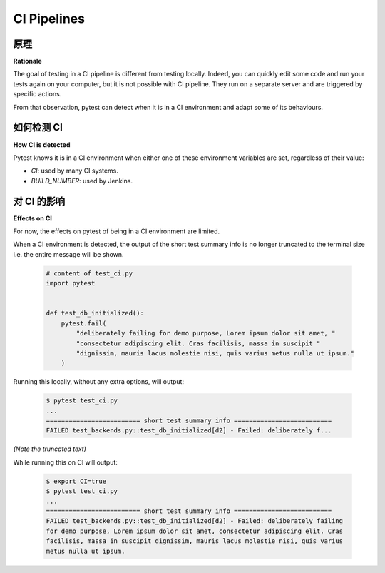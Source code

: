 .. _`ci-pipelines`:

CI Pipelines
============

原理
---------

**Rationale**

.. tabs::

    .. tab:: 中文



    .. tab:: 英文

The goal of testing in a CI pipeline is different from testing locally. Indeed,
you can quickly edit some code and run your tests again on your computer, but
it is not possible with CI pipeline. They run on a separate server and are
triggered by specific actions.

From that observation, pytest can detect when it is in a CI environment and
adapt some of its behaviours.

如何检测 CI
------------------

**How CI is detected**

.. tabs::

    .. tab:: 中文



    .. tab:: 英文

Pytest knows it is in a CI environment when either one of these environment variables are set,
regardless of their value:

* `CI`: used by many CI systems.
* `BUILD_NUMBER`: used by Jenkins.

对 CI 的影响
-------------

**Effects on CI**

.. tabs::

    .. tab:: 中文



    .. tab:: 英文

For now, the effects on pytest of being in a CI environment are limited.

When a CI environment is detected, the output of the short test summary info is no longer truncated to the terminal size i.e. the entire message will be shown.

  .. code-block:: python

        # content of test_ci.py
        import pytest


        def test_db_initialized():
            pytest.fail(
                "deliberately failing for demo purpose, Lorem ipsum dolor sit amet, "
                "consectetur adipiscing elit. Cras facilisis, massa in suscipit "
                "dignissim, mauris lacus molestie nisi, quis varius metus nulla ut ipsum."
            )


Running this locally, without any extra options, will output:

  .. code-block:: pytest

     $ pytest test_ci.py
     ...
     ========================= short test summary info ==========================
     FAILED test_backends.py::test_db_initialized[d2] - Failed: deliberately f...

*(Note the truncated text)*


While running this on CI will output:

  .. code-block:: pytest

     $ export CI=true
     $ pytest test_ci.py
     ...
     ========================= short test summary info ==========================
     FAILED test_backends.py::test_db_initialized[d2] - Failed: deliberately failing
     for demo purpose, Lorem ipsum dolor sit amet, consectetur adipiscing elit. Cras
     facilisis, massa in suscipit dignissim, mauris lacus molestie nisi, quis varius
     metus nulla ut ipsum.
